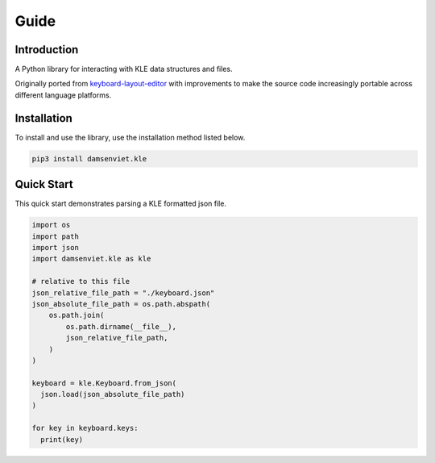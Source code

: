 Guide
=====

Introduction
------------

A Python library for interacting with KLE data structures and files.

Originally ported from `keyboard-layout-editor <https://github.com/ijprest/keyboard-layout-editor>`_
with improvements to make the source code increasingly portable across
different language platforms.

Installation
------------

To install and use the library, use the installation method listed below.

.. code-block:: sh
  
  pip3 install damsenviet.kle


Quick Start
-----------

This quick start demonstrates parsing a KLE formatted json file.

.. code-block:: python

  import os
  import path
  import json
  import damsenviet.kle as kle

  # relative to this file
  json_relative_file_path = "./keyboard.json"
  json_absolute_file_path = os.path.abspath(
      os.path.join(
          os.path.dirname(__file__),
          json_relative_file_path,
      )
  )

  keyboard = kle.Keyboard.from_json(
    json.load(json_absolute_file_path)
  )

  for key in keyboard.keys:
    print(key)